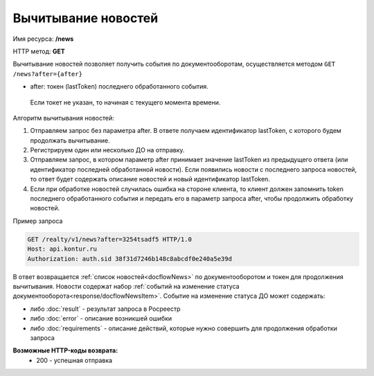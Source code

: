 Вычитывание новостей
================

Имя ресурса: **/news**

HTTP метод: **GET**

Вычитывание новостей позволяет получить события по документооборотам, осуществляется методом ``GET /news?after={after}``

* after: токен (lastToken) последнего обработанного события.
 Если токет не указан, то начиная с текущего момента времени.
Алгоритм вычитывания новостей:

1. Отправляем запрос без параметра after. В ответе получаем идентификатор lastToken, с которого будем продолжать вычитывание.

2. Регистрируем один или несколько ДО на отправку.

3. Отправляем запрос, в котором параметр after принимает значение lastToken из предыдущего ответа (или идентификатор последней обработанной новости). Если появились новости с последнего запроса новостей, то ответ будет содержать описание новостей и новый идентификатор lastToken.

4. Если при обработке новостей случилась ошибка на стороне клиента, то клиент должен запомнить token последнего обработанного события и передать его в параметр запроса after, чтобы продолжить обработку новостей.

Пример запроса

.. code-block:: bash

        GET /realty/v1/news?after=3254tsadf5 HTTP/1.0
        Host: api.kontur.ru
        Authorization: auth.sid 38f31d7246b148c8abcdf0e240a5e39d

В ответ возвращается :ref:`список новостей<docflowNews>` по документооборотом и токен для продолжения вычитывания.
Новости содержат набор :ref:`событий на изменение статуса документооборота<response/docflowNewsItem>`. 
Событие на изменение статуса ДО может содержать:

* либо :doc:`result` -  результат запроса в Росреестр 
* либо :doc:`error` - описание возникшей ошибки 
* либо :doc:`requirements` - описание действий, которые нужно совершить для продолжения обработки запроса

**Возможные HTTP-коды возврата:**
    * 200 - успешная отправка
